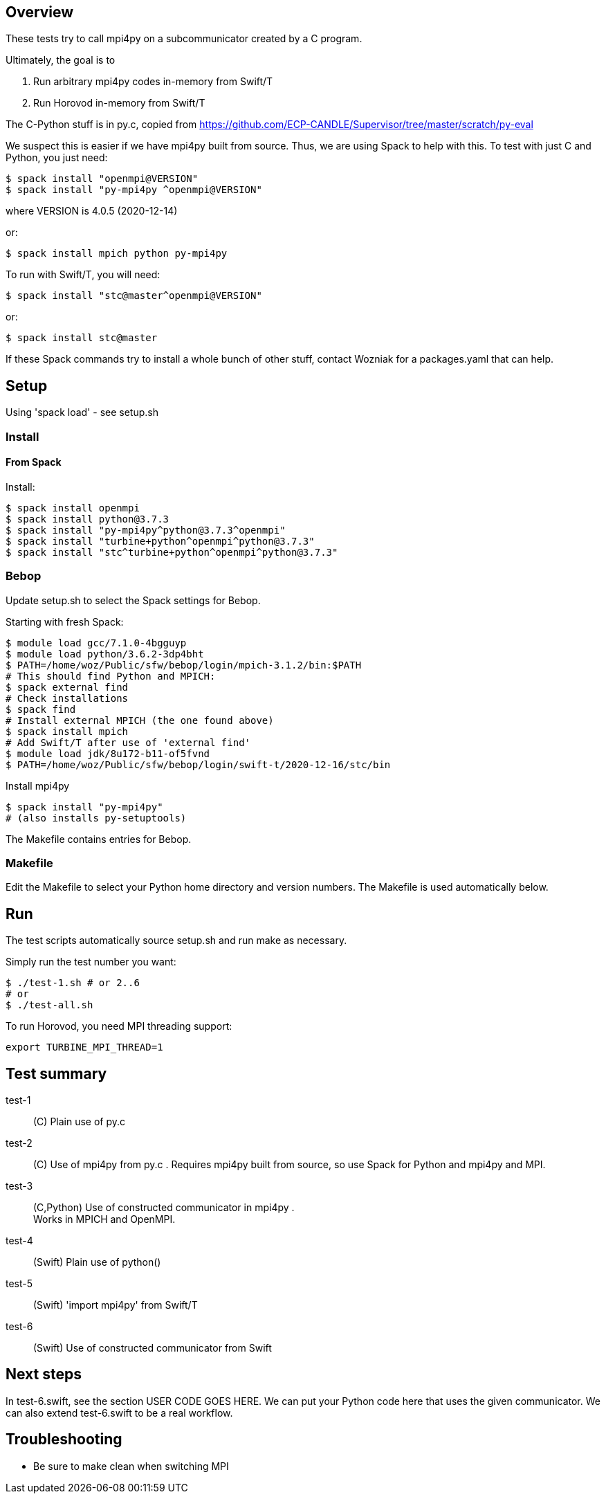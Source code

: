 
== Overview

These tests try to call mpi4py on a subcommunicator created by a C program.

Ultimately, the goal is to

. Run arbitrary mpi4py codes in-memory from Swift/T
. Run Horovod in-memory from Swift/T

The C-Python stuff is in py.c, copied from
https://github.com/ECP-CANDLE/Supervisor/tree/master/scratch/py-eval

We suspect this is easier if we have mpi4py built from source.  Thus, we are using Spack to help with this.  To test with just C and Python, you just need:

----
$ spack install "openmpi@VERSION"
$ spack install "py-mpi4py ^openmpi@VERSION"
----

where VERSION is 4.0.5 (2020-12-14)

or:

----
$ spack install mpich python py-mpi4py
----

To run with Swift/T, you will need:

----
$ spack install "stc@master^openmpi@VERSION"
----

or:

----
$ spack install stc@master
----

If these Spack commands try to install a whole bunch of other stuff, contact Wozniak for a packages.yaml that can help.

== Setup

Using 'spack load' - see setup.sh

=== Install

==== From Spack

Install:

----
$ spack install openmpi
$ spack install python@3.7.3
$ spack install "py-mpi4py^python@3.7.3^openmpi"
$ spack install "turbine+python^openmpi^python@3.7.3"
$ spack install "stc^turbine+python^openmpi^python@3.7.3"
----

=== Bebop

Update setup.sh to select the Spack settings for Bebop.

Starting with fresh Spack:

----
$ module load gcc/7.1.0-4bgguyp
$ module load python/3.6.2-3dp4bht
$ PATH=/home/woz/Public/sfw/bebop/login/mpich-3.1.2/bin:$PATH
# This should find Python and MPICH:
$ spack external find
# Check installations
$ spack find
# Install external MPICH (the one found above)
$ spack install mpich
# Add Swift/T after use of 'external find'
$ module load jdk/8u172-b11-of5fvnd
$ PATH=/home/woz/Public/sfw/bebop/login/swift-t/2020-12-16/stc/bin
----

Install mpi4py

----
$ spack install "py-mpi4py"
# (also installs py-setuptools)
----

The Makefile contains entries for Bebop.

=== Makefile

Edit the Makefile to select your Python home directory and version numbers.  The Makefile is used automatically below.

== Run

The test scripts automatically source +setup.sh+ and run +make+ as necessary.

Simply run the test number you want:

----
$ ./test-1.sh # or 2..6
# or
$ ./test-all.sh
----

To run Horovod, you need MPI threading support:

----
export TURBINE_MPI_THREAD=1
----

== Test summary

test-1::
(C&#8203;)
Plain use of py.c

test-2::
(C&#8203;)
Use of mpi4py from py.c .  Requires mpi4py built from
source, so use Spack for Python and mpi4py and MPI.

test-3::
(C,Python)
Use of constructed communicator in mpi4py . +
Works in MPICH and OpenMPI.

test-4::
(Swift)
Plain use of python()

test-5::
(Swift)
'import mpi4py' from Swift/T

test-6::
(Swift)
Use of constructed communicator from Swift

== Next steps

In test-6.swift, see the section USER CODE GOES HERE.
We can put your Python code here that uses the given communicator.
We can also extend test-6.swift to be a real workflow.

== Troubleshooting

* Be sure to make clean when switching MPI
